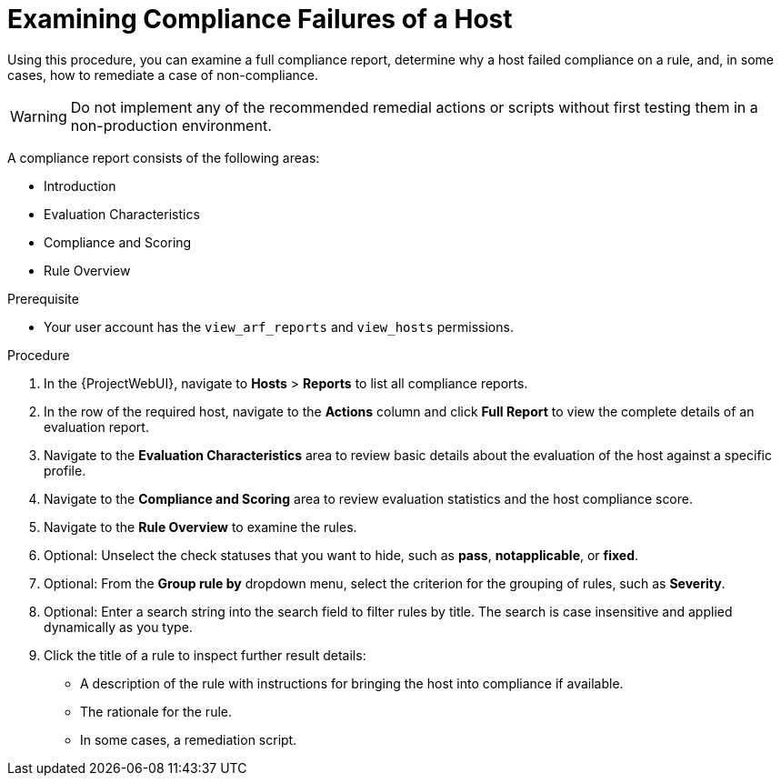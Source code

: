 [id="Examining_Compliance_Failures_of_a_Host_{context}"]
= Examining Compliance Failures of a Host

Using this procedure, you can examine a full compliance report, determine why a host failed compliance on a rule, and, in some cases, how to remediate a case of non-compliance.

[WARNING]
====
Do not implement any of the recommended remedial actions or scripts without first testing them in a non-production environment.
====

A compliance report consists of the following areas:

* Introduction
* Evaluation Characteristics
* Compliance and Scoring
* Rule Overview

.Prerequisite
* Your user account has the `view_arf_reports` and `view_hosts` permissions.

.Procedure
. In the {ProjectWebUI}, navigate to *Hosts* > *Reports* to list all compliance reports.
. In the row of the required host, navigate to the *Actions* column and click *Full Report* to view the complete details of an evaluation report.
. Navigate to the *Evaluation Characteristics* area to review basic details about the evaluation of the host against a specific profile.
. Navigate to the *Compliance and Scoring* area to review evaluation statistics and the host compliance score.
. Navigate to the *Rule Overview* to examine the rules.
. Optional: Unselect the check statuses that you want to hide, such as *pass*, *notapplicable*, or *fixed*.
. Optional: From the *Group rule by* dropdown menu, select the criterion for the grouping of rules, such as *Severity*.
. Optional: Enter a search string into the search field to filter rules by title.
The search is case insensitive and applied dynamically as you type.
. Click the title of a rule to inspect further result details:
** A description of the rule with instructions for bringing the host into compliance if available.
** The rationale for the rule.
** In some cases, a remediation script.
